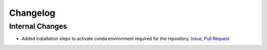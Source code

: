 #########
Changelog
#########

Internal Changes
================
- Added installation steps to activate conda environment required for the repository. `Issue <https://github.com/aaronriostx/step-size-optimization/issues/1>`_, `Pull Request <https://github.com/aaronriostx/step-size-optimization/pull/2>`_
